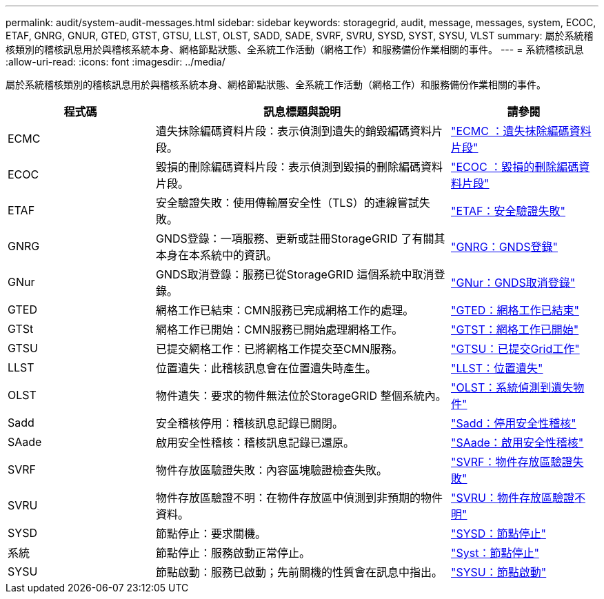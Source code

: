 ---
permalink: audit/system-audit-messages.html 
sidebar: sidebar 
keywords: storagegrid, audit, message, messages, system, ECOC, ETAF, GNRG, GNUR, GTED, GTST, GTSU, LLST, OLST, SADD, SADE, SVRF, SVRU, SYSD, SYST, SYSU, VLST 
summary: 屬於系統稽核類別的稽核訊息用於與稽核系統本身、網格節點狀態、全系統工作活動（網格工作）和服務備份作業相關的事件。 
---
= 系統稽核訊息
:allow-uri-read: 
:icons: font
:imagesdir: ../media/


[role="lead"]
屬於系統稽核類別的稽核訊息用於與稽核系統本身、網格節點狀態、全系統工作活動（網格工作）和服務備份作業相關的事件。

[cols="1a,2a,1a"]
|===
| 程式碼 | 訊息標題與說明 | 請參閱 


 a| 
ECMC
 a| 
遺失抹除編碼資料片段：表示偵測到遺失的銷毀編碼資料片段。
 a| 
link:ecmc-missing-erasure-coded-data-fragment.html["ECMC ：遺失抹除編碼資料片段"]



 a| 
ECOC
 a| 
毀損的刪除編碼資料片段：表示偵測到毀損的刪除編碼資料片段。
 a| 
link:ecoc-corrupt-erasure-coded-data-fragment.html["ECOC ：毀損的刪除編碼資料片段"]



 a| 
ETAF
 a| 
安全驗證失敗：使用傳輸層安全性（TLS）的連線嘗試失敗。
 a| 
link:etaf-security-authentication-failed.html["ETAF：安全驗證失敗"]



 a| 
GNRG
 a| 
GNDS登錄：一項服務、更新或註冊StorageGRID 了有關其本身在本系統中的資訊。
 a| 
link:gnrg-gnds-registration.html["GNRG：GNDS登錄"]



 a| 
GNur
 a| 
GNDS取消登錄：服務已從StorageGRID 這個系統中取消登錄。
 a| 
link:gnur-gnds-unregistration.html["GNur：GNDS取消登錄"]



 a| 
GTED
 a| 
網格工作已結束：CMN服務已完成網格工作的處理。
 a| 
link:gted-grid-task-ended.html["GTED：網格工作已結束"]



 a| 
GTSt
 a| 
網格工作已開始：CMN服務已開始處理網格工作。
 a| 
link:gtst-grid-task-started.html["GTST：網格工作已開始"]



 a| 
GTSU
 a| 
已提交網格工作：已將網格工作提交至CMN服務。
 a| 
link:gtsu-grid-task-submitted.html["GTSU：已提交Grid工作"]



 a| 
LLST
 a| 
位置遺失：此稽核訊息會在位置遺失時產生。
 a| 
link:llst-location-lost.html["LLST：位置遺失"]



 a| 
OLST
 a| 
物件遺失：要求的物件無法位於StorageGRID 整個系統內。
 a| 
link:olst-system-detected-lost-object.html["OLST：系統偵測到遺失物件"]



 a| 
Sadd
 a| 
安全稽核停用：稽核訊息記錄已關閉。
 a| 
link:sadd-security-audit-disable.html["Sadd：停用安全性稽核"]



 a| 
SAade
 a| 
啟用安全性稽核：稽核訊息記錄已還原。
 a| 
link:sade-security-audit-enable.html["SAade：啟用安全性稽核"]



 a| 
SVRF
 a| 
物件存放區驗證失敗：內容區塊驗證檢查失敗。
 a| 
link:svrf-object-store-verify-fail.html["SVRF：物件存放區驗證失敗"]



 a| 
SVRU
 a| 
物件存放區驗證不明：在物件存放區中偵測到非預期的物件資料。
 a| 
link:svru-object-store-verify-unknown.html["SVRU：物件存放區驗證不明"]



 a| 
SYSD
 a| 
節點停止：要求關機。
 a| 
link:sysd-node-stop.html["SYSD：節點停止"]



 a| 
系統
 a| 
節點停止：服務啟動正常停止。
 a| 
link:syst-node-stopping.html["Syst：節點停止"]



 a| 
SYSU
 a| 
節點啟動：服務已啟動；先前關機的性質會在訊息中指出。
 a| 
link:sysu-node-start.html["SYSU：節點啟動"]

|===